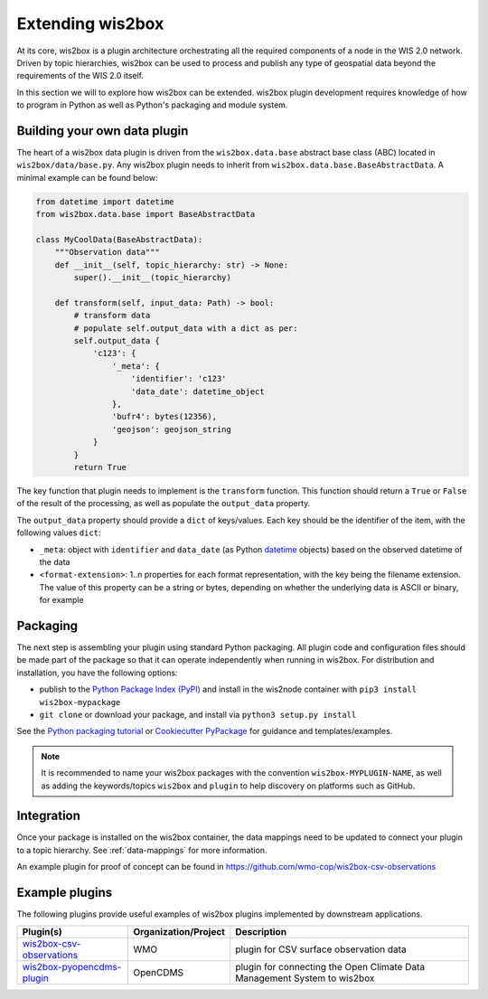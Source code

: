 .. _extending-wis2box:

Extending wis2box
==================

At its core, wis2box is a plugin architecture orchestrating all the required components of a node in
the WIS 2.0 network. Driven by topic hierarchies, wis2box can be used to process and publish any type
of geospatial data beyond the requirements of the WIS 2.0 itself.

In this section we will to explore how wis2box can be extended. wis2box plugin development requires
knowledge of how to program in Python as well as Python's packaging and module system.

Building your own data plugin
-----------------------------

The heart of a wis2box data plugin is driven from the ``wis2box.data.base`` abstract base class (ABC)
located in ``wis2box/data/base.py``. Any wis2box plugin needs to inherit from
``wis2box.data.base.BaseAbstractData``. A minimal example can be found below:

.. code-block:: python

    from datetime import datetime
    from wis2box.data.base import BaseAbstractData

    class MyCoolData(BaseAbstractData):
        """Observation data"""
        def __init__(self, topic_hierarchy: str) -> None:
            super().__init__(topic_hierarchy)

        def transform(self, input_data: Path) -> bool:
            # transform data
            # populate self.output_data with a dict as per:
            self.output_data {
                'c123': {
                    '_meta': {
                        'identifier': 'c123'
                        'data_date': datetime_object
                    },
                    'bufr4': bytes(12356),
                    'geojson': geojson_string
                }
            }
            return True


The key function that plugin needs to implement is the ``transform`` function. This function
should return a ``True`` or ``False`` of the result of the processing, as well as populate
the ``output_data`` property.

The ``output_data`` property should provide a ``dict`` of keys/values.  Each key should be the identifier
of the item, with the following values ``dict``:

- ``_meta``: object with ``identifier`` and ``data_date`` (as Python `datetime`_ objects) based on the observed datetime of the data
- ``<format-extension>``: 1..n properties for each format representation, with the key being the filename
  extension. The value of this property can be a string or bytes, depending on whether the underlying data
  is ASCII or binary, for example

Packaging
---------

The next step is assembling your plugin using standard Python packaging. All plugin code and configuration files
should be made part of the package so that it can operate independently when running in wis2box.  For distribution and
installation, you have the following options:

- publish to the `Python Package Index (PyPI)`_ and install in the wis2node container with ``pip3 install wis2box-mypackage``
- ``git clone`` or download your package, and install via ``python3 setup.py install``

See the `Python packaging tutorial`_ or `Cookiecutter PyPackage`_ for guidance and templates/examples.

.. note::

   It is recommended to name your wis2box packages with the convention ``wis2box-MYPLUGIN-NAME``, as well as
   adding the keywords/topics ``wis2box`` and ``plugin`` to help discovery on platforms such as GitHub.


Integration
-----------

Once your package is installed on the wis2box container, the data mappings need to be updated to connect
your plugin to a topic hierarchy.  See :ref:`data-mappings` for more information.


An example plugin for proof of concept can be found in https://github.com/wmo-cop/wis2box-csv-observations

Example plugins
----------------

The following plugins provide useful examples of wis2box plugins implemented
by downstream applications.

.. csv-table::
   :header: "Plugin(s)", "Organization/Project","Description"
   :align: left

   `wis2box-csv-observations`_,WMO,plugin for CSV surface observation data
   `wis2box-pyopencdms-plugin`_,OpenCDMS,plugin for connecting the Open Climate Data Management System to wis2box

.. _`datetime`: https://docs.python.org/3/library/datetime.html
.. _`Python Package Index (PyPI)`: https://pypi.org
.. _`Python packaging tutorial`: https://packaging.python.org/en/latest/tutorials/packaging-projects
.. _`Cookiecutter PyPackage`: https://github.com/audreyfeldroy/cookiecutter-pypackage
.. _`wis2box-csv-observations`: https://github.com/wmo-cop/wis2box-csv-observations
.. _`wis2box-pyopencdms-plugin`: https://github.com/opencdms/wis2box-pyopencdms-plugin
